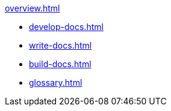 
.xref:overview.adoc[]

* xref:develop-docs.adoc[]
* xref:write-docs.adoc[]
* xref:build-docs.adoc[]
* xref:glossary.adoc[]                 